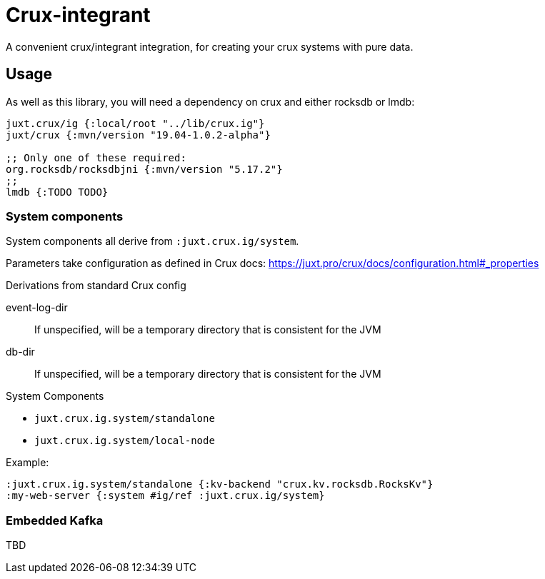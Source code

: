 = Crux-integrant

A convenient crux/integrant integration, for creating your crux systems with pure data.

== Usage

As well as this library, you will need a dependency on crux and either rocksdb or lmdb:

[source,clojure]
----
juxt.crux/ig {:local/root "../lib/crux.ig"}
juxt/crux {:mvn/version "19.04-1.0.2-alpha"}

;; Only one of these required:
org.rocksdb/rocksdbjni {:mvn/version "5.17.2"}
;;
lmdb {:TODO TODO}
----


=== System components

System components all derive from `:juxt.crux.ig/system`.

Parameters take configuration as defined in Crux docs: https://juxt.pro/crux/docs/configuration.html#_properties

.Derivations from standard Crux config
event-log-dir:: If unspecified, will be a temporary directory that is consistent for the JVM
db-dir:: If unspecified, will be a temporary directory that is consistent for the JVM

.System Components
* `juxt.crux.ig.system/standalone`
* `juxt.crux.ig.system/local-node`

Example:

[source,clojure]
----
:juxt.crux.ig.system/standalone {:kv-backend "crux.kv.rocksdb.RocksKv"}
:my-web-server {:system #ig/ref :juxt.crux.ig/system}
----

=== Embedded Kafka

TBD

